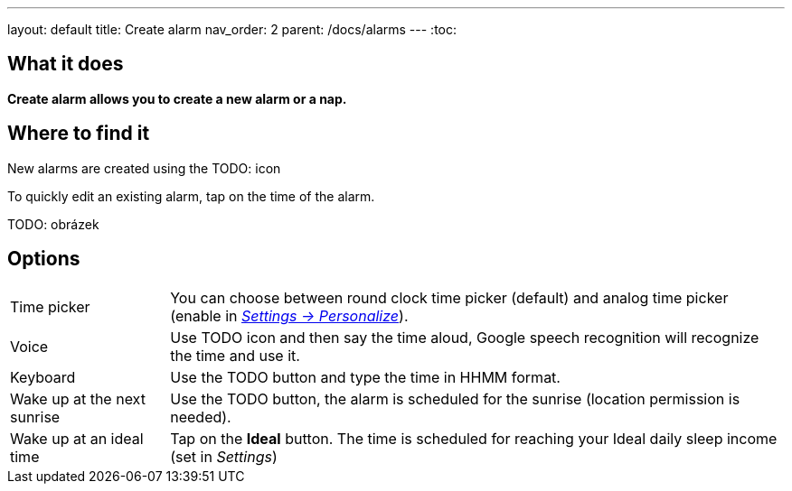 ---
layout: default
title: Create alarm
nav_order: 2
parent: /docs/alarms
---
:toc:

== What it does
*Create alarm allows you to create a new alarm or a nap.*

== Where to find it

New alarms are created using the TODO: icon

To quickly edit an existing alarm, tap on the time of the alarm.

TODO: obrázek

== Options

[horizontal]
Time picker:: You can choose between round clock time picker (default) and analog time picker (enable in link:/docs/personalize.html[_Settings -> Personalize_]).
Voice:: Use TODO icon and then say the time aloud, Google speech recognition will recognize the time and use it.
Keyboard:: Use the TODO button and type the time in HHMM format.
Wake up at the next sunrise:: Use the TODO button, the alarm is scheduled for the sunrise (location permission is needed).
Wake up at an ideal time:: Tap on the *Ideal* button. The time is scheduled for reaching your Ideal daily sleep income (set in _Settings_)